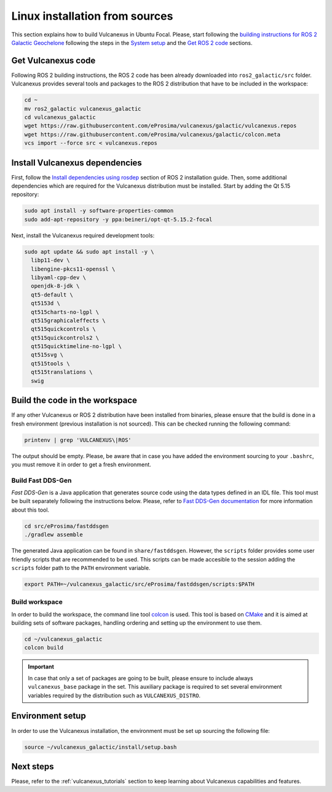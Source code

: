 .. _linux_source_installation:

Linux installation from sources
===============================

This section explains how to build Vulcanexus in Ubuntu Focal.
Please, start following the `building instructions for ROS 2 Galactic Geochelone <https://docs.ros.org/en/galactic/Installation/Ubuntu-Development-Setup.html>`_ following the steps in the `System setup <https://docs.ros.org/en/galactic/Installation/Ubuntu-Development-Setup.html#system-setup>`_ and the `Get ROS 2 code <https://docs.ros.org/en/galactic/Installation/Ubuntu-Development-Setup.html#get-ros-2-code>`_ sections.

Get Vulcanexus code
-------------------

Following ROS 2 building instructions, the ROS 2 code has been already downloaded into ``ros2_galactic/src`` folder.
Vulcanexus provides several tools and packages to the ROS 2 distribution that have to be included in the workspace:

.. code-block::

    cd ~
    mv ros2_galactic vulcanexus_galactic
    cd vulcanexus_galactic
    wget https://raw.githubusercontent.com/eProsima/vulcanexus/galactic/vulcanexus.repos
    wget https://raw.githubusercontent.com/eProsima/vulcanexus/galactic/colcon.meta
    vcs import --force src < vulcanexus.repos

Install Vulcanexus dependencies
-------------------------------

First, follow the `Install dependencies using rosdep <https://docs.ros.org/en/galactic/Installation/Ubuntu-Development-Setup.html#install-dependencies-using-rosdep>`_ section of ROS 2 installation guide.
Then, some additional dependencies which are required for the Vulcanexus distribution must be installed.
Start by adding the Qt 5.15 repository:

.. code-block:: bash

    sudo apt install -y software-properties-common
    sudo add-apt-repository -y ppa:beineri/opt-qt-5.15.2-focal

Next, install the Vulcanexus required development tools:

.. code-block:: bash

    sudo apt update && sudo apt install -y \
      libp11-dev \
      libengine-pkcs11-openssl \
      libyaml-cpp-dev \
      openjdk-8-jdk \
      qt5-default \
      qt5153d \
      qt515charts-no-lgpl \
      qt515graphicaleffects \
      qt515quickcontrols \
      qt515quickcontrols2 \
      qt515quicktimeline-no-lgpl \
      qt515svg \
      qt515tools \
      qt515translations \
      swig

Build the code in the workspace
-------------------------------

If any other Vulcanexus or ROS 2 distribution have been installed from binaries, please ensure that the build is done in a fresh environment (previous installation is not sourced).
This can be checked running the following command:

.. code-block:: bash

    printenv | grep 'VULCANEXUS\|ROS'

The output should be empty.
Please, be aware that in case you have added the environment sourcing to your ``.bashrc``, you must remove it in order to get a fresh environment.

Build Fast DDS-Gen
^^^^^^^^^^^^^^^^^^

*Fast DDS-Gen* is a Java application that generates source code using the data types defined in an IDL file.
This tool must be built separately following the instructions below.
Please, refer to `Fast DDS-Gen documentation <https://fast-dds.docs.eprosima.com/en/latest/fastddsgen/introduction/introduction.html>`_ for more information about this tool.

.. code-block:: bash

    cd src/eProsima/fastddsgen
    ./gradlew assemble

The generated Java application can be found in ``share/fastddsgen``.
However, the ``scripts`` folder provides some user friendly scripts that are recommended to be used.
This scripts can be made accesible to the session adding the ``scripts`` folder path to the ``PATH`` environment variable.

.. code-block:: bash

    export PATH=~/vulcanexus_galactic/src/eProsima/fastddsgen/scripts:$PATH

Build workspace
^^^^^^^^^^^^^^^

In order to build the workspace, the command line tool `colcon <https://colcon.readthedocs.io/en/released/>`_ is used.
This tool is based on `CMake <https://cmake.org/>`_ and it is aimed at building sets of software packages, handling ordering and setting up the environment to use them.

.. code-block:: bash

    cd ~/vulcanexus_galactic
    colcon build

.. important::

    In case that only a set of packages are going to be built, please ensure to include always ``vulcanexus_base`` package in the set.
    This auxiliary package is required to set several environment variables required by the distribution such as ``VULCANEXUS_DISTRO``.

Environment setup
-----------------

In order to use the Vulcanexus installation, the environment must be set up sourcing the following file:

.. code-block:: bash

    source ~/vulcanexus_galactic/install/setup.bash

Next steps
----------

Please, refer to the :ref:`vulcanexus_tutorials` section to keep learning about Vulcanexus capabilities and features.
